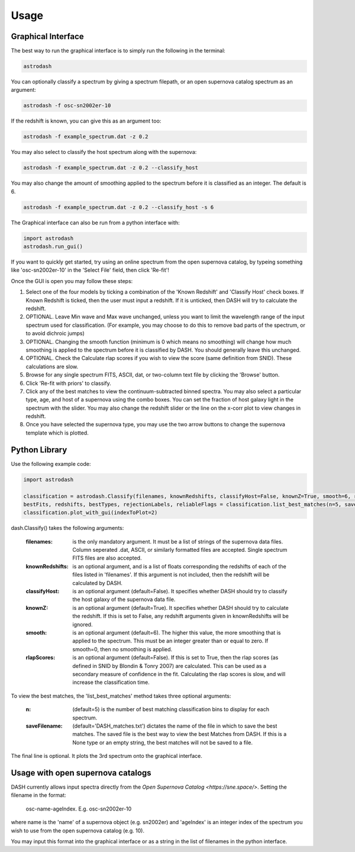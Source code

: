 =====
Usage
=====

Graphical Interface
+++++++++++++++++++
The best way to run the graphical interface is to simply run the following in the terminal:

.. code-block:: bash

    astrodash

You can optionally classify a spectrum by giving a spectrum filepath, or an open supernova catalog spectrum as an argument:

.. code-block:: bash

    astrodash -f osc-sn2002er-10

If the redshift is known, you can give this as an argument too:

.. code-block:: bash

    astrodash -f example_spectrum.dat -z 0.2

You may also select to classify the host spectrum along with the supernova:

.. code-block:: bash

    astrodash -f example_spectrum.dat -z 0.2 --classify_host

You may also change the amount of smoothing applied to the spectrum before it is classified as an integer. The default is 6.

.. code-block:: bash

    astrodash -f example_spectrum.dat -z 0.2 --classify_host -s 6


The Graphical interface can also be run from a python interface with:

.. code-block:: python

    import astrodash
    astrodash.run_gui()


If you want to quickly get started, try using an online spectrum from the open supernova catalog, by typeing something like 'osc-sn2002er-10' in the 'Select File' field, then click 'Re-fit'!

.. image:: GUI_Screenshot.png


Once the GUI is open you may follow these steps:

1. Select one of the four models by ticking a combination of the 'Known Redshift' and 'Classify Host' check boxes. If Known Redshift is ticked, then the user must input a redshift. If it is unticked, then DASH will try to calculate the redshift.

2. OPTIONAL. Leave Min wave and Max wave unchanged, unless you want to limit the wavelength range of the input spectrum used for classification. (For example, you may choose to do this to remove bad parts of the spectrum, or to avoid dichroic jumps)

3. OPTIONAL. Changing the smooth function (minimum is 0 which means no smoothing) will change how much smoothing is applied to the spectrum before it is classified by DASH. You should generally leave this unchanged.

4. OPTIONAL. Check the Calculate rlap scores if you wish to view the score (same definition from SNID). These calculations are slow.

5. Browse for any single spectrum FITS, ASCII, dat, or two-column text file by clicking the 'Browse' button.

6. Click 'Re-fit with priors' to classify.

7. Click any of the best matches to view the continuum-subtracted binned spectra. You may also select a particular type, age, and host of a supernova using the combo boxes. You can set the fraction of host galaxy light in the spectrum with the slider. You may also change the redshift slider or the line on the x-corr plot to view changes in redshift.

8. Once you have selected the supernova type, you may use the two arrow buttons to change the supernova template which is plotted.



Python Library
++++++++++++++
Use the following example code:

.. code-block:: python

    import astrodash

    classification = astrodash.Classify(filenames, knownRedshifts, classifyHost=False, knownZ=True, smooth=6, rlapScores=False)
    bestFits, redshifts, bestTypes, rejectionLabels, reliableFlags = classification.list_best_matches(n=5, saveFilename='DASH_matches.txt')
    classification.plot_with_gui(indexToPlot=2)

dash.Classify() takes the following arguments:

    :filenames: is the only mandatory argument. It must be a list of strings of the supernova data files. Column seperated .dat, ASCII, or similarly formatted files are accepted. Single spectrum FITS files are also accepted.

    :knownRedshifts: is an optional argument, and is a list of floats corresponding the redshifts of each of the files listed in 'filenames'. If this argument is not included, then the redshift will be calculated by DASH.

    :classifyHost: is an optional argument (default=False). It specifies whether DASH should try to classify the host galaxy of the supernova data file.

    :knownZ: is an optional argument (default=True). It specifies whether DASH should try to calculate the redshift. If this is set to False, any redshift arguments given in knownRedshifts will be ignored.

    :smooth: is an optional argument (default=6). The higher this value, the more smoothing that is applied to the spectrum. This must be an integer greater than or equal to zero. If smooth=0, then no smoothing is applied.

    :rlapScores: is an optional argument (default=False). If this is set to True, then the rlap scores (as defined in SNID by Blondin & Tonry 2007) are calculated. This can be used as a secondary measure of confidence in the fit. Calculating the rlap scores is slow, and will increase the classification time.


To view the best matches, the 'list_best_matches' method takes three optional arguments:

    :n: (default=5) is the number of best matching classification bins to display for each spectrum.

    :saveFilename: (default='DASH_matches.txt') dictates the name of the file in which to save the best matches. The saved file is the best way to view the best Matches from DASH. If this is a None type or an empty string, the best matches will not be saved to a file.

The final line is optional. It plots the 3rd spectrum onto the graphical interface.


Usage with open supernova catalogs
++++++++++++++++++++++++++++++++++
DASH currently allows input spectra directly from the `Open Supernova Catalog <https://sne.space/>`.
Setting the filename in the format:

    osc-name-ageIndex. E.g. osc-sn2002er-10

where name is the 'name' of a supernova object (e.g. sn2002er) and 'ageIndex' is an integer index of the spectrum you wish to use from the open supernova catalog (e.g. 10).

You may input this format into the graphical interface or as a string in the list of filenames in the python interface.
